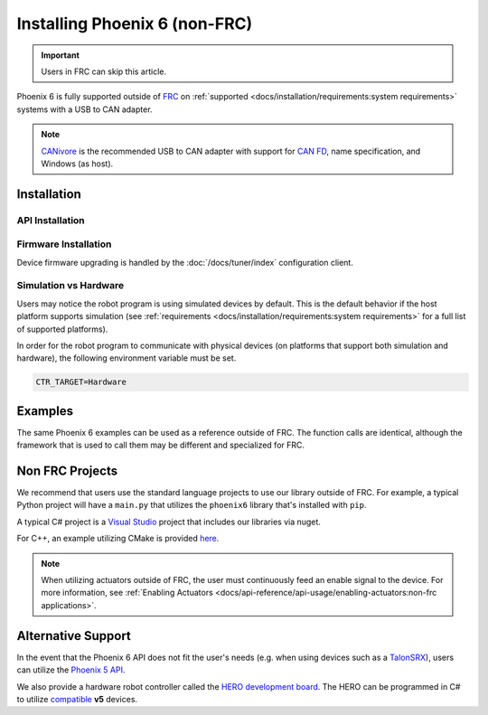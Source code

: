 Installing Phoenix 6 (non-FRC)
==============================

.. important:: Users in FRC can skip this article.

Phoenix 6 is fully supported outside of `FRC <https://en.wikipedia.org/wiki/FIRST_Robotics_Competition>`__ on :ref:`supported <docs/installation/requirements:system requirements>` systems with a USB to CAN adapter.

.. note:: `CANivore <https://store.ctr-electronics.com/canivore/>`__ is the recommended USB to CAN adapter with support for `CAN FD <https://store.ctr-electronics.com/can-fd/>`__, name specification, and Windows (as host).

Installation
------------

API Installation
^^^^^^^^^^^^^^^^

.. tab-set::

   .. tab-item:: C++ (Linux)

      Phoenix 6 is distributed through our APT repository. Begin with adding the repository to your APT sources.

      .. code-block:: bash

         YEAR=<year>
         sudo curl -s --compressed -o /usr/share/keyrings/ctr-pubkey.gpg "https://deb.ctr-electronics.com/ctr-pubkey.gpg"
         sudo curl -s --compressed -o /etc/apt/sources.list.d/ctr${YEAR}.list "https://deb.ctr-electronics.com/ctr${YEAR}.list"

      .. note:: ``<year>`` should be replaced with the year of Phoenix 6 software for which you have purchased licenses.

      After adding the sources, Phoenix 6 can be installed and updated using the following:

      .. code-block:: bash

         sudo apt update
         sudo apt install phoenix6

      .. tip:: To get a robot application up and running quickly, check out our `non-FRC Linux example <https://github.com/CrossTheRoadElec/Phoenix6-Linux-Example>`__.

   .. tab-item:: Python

      Installation is available through `PyPI <https://pypi.org/project/phoenix6/>`__.

      .. code-block:: bash

         py -3 -m pip install phoenix6

   .. tab-item:: C# (Windows)

      Installation is available through `Nuget <https://www.nuget.org/packages/Phoenix6/>`__.  An example on adding Nuget packages to a Visual Studio project is available in the `Microsoft Quickstart <https://learn.microsoft.com/en-us/nuget/quickstart/install-and-use-a-package-in-visual-studio>`__.

Firmware Installation
^^^^^^^^^^^^^^^^^^^^^

Device firmware upgrading is handled by the :doc:`/docs/tuner/index` configuration client.

Simulation vs Hardware
^^^^^^^^^^^^^^^^^^^^^^

Users may notice the robot program is using simulated devices by default. This is the default behavior if the host platform supports simulation (see :ref:`requirements <docs/installation/requirements:system requirements>` for a full list of supported platforms).

In order for the robot program to communicate with physical devices (on platforms that support both simulation and hardware), the following environment variable must be set.

.. code-block:: bash

   CTR_TARGET=Hardware

Examples
--------

The same Phoenix 6 examples can be used as a reference outside of FRC. The function calls are identical, although the framework that is used to call them may be different and specialized for FRC.

Non FRC Projects
----------------

We recommend that users use the standard language projects to use our library outside of FRC. For example, a typical Python project will have a ``main.py`` that utilizes the ``phoenix6`` library that's installed with ``pip``.

A typical C# project is a `Visual Studio <https://visualstudio.microsoft.com/>`__ project that includes our libraries via nuget.

For C++, an example utilizing CMake is provided `here <https://github.com/CrossTheRoadElec/Phoenix6-Linux-Example>`__.

.. note:: When utilizing actuators outside of FRC, the user must continuously feed an enable signal to the device. For more information, see :ref:`Enabling Actuators <docs/api-reference/api-usage/enabling-actuators:non-frc applications>`.

Alternative Support
-------------------

In the event that the Phoenix 6 API does not fit the user's needs (e.g. when using devices such as a `TalonSRX <https://store.ctr-electronics.com/talon-srx/>`__), users can utilize the `Phoenix 5 API <https://v5.docs.ctr-electronics.com/>`__.

We also provide a hardware robot controller called the `HERO development board <https://store.ctr-electronics.com/hero-development-board/>`__. The HERO can be programmed in C# to utilize `compatible <https://v5.docs.ctr-electronics.com/en/stable/ch04_DoINeedThis.html#do-i-need-to-install-any-of-this>`__ **v5** devices.

